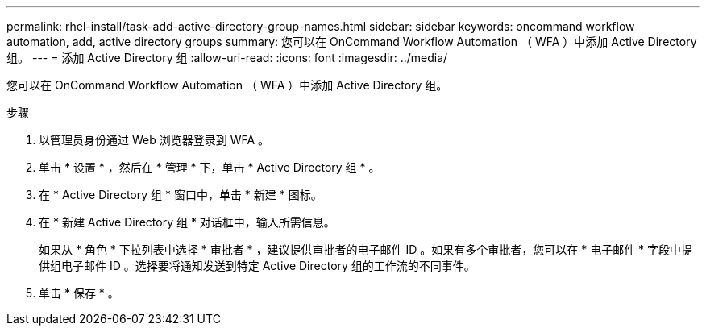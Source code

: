 ---
permalink: rhel-install/task-add-active-directory-group-names.html 
sidebar: sidebar 
keywords: oncommand workflow automation, add, active directory groups 
summary: 您可以在 OnCommand Workflow Automation （ WFA ）中添加 Active Directory 组。 
---
= 添加 Active Directory 组
:allow-uri-read: 
:icons: font
:imagesdir: ../media/


[role="lead"]
您可以在 OnCommand Workflow Automation （ WFA ）中添加 Active Directory 组。

.步骤
. 以管理员身份通过 Web 浏览器登录到 WFA 。
. 单击 * 设置 * ，然后在 * 管理 * 下，单击 * Active Directory 组 * 。
. 在 * Active Directory 组 * 窗口中，单击 * 新建 * 图标。
. 在 * 新建 Active Directory 组 * 对话框中，输入所需信息。
+
如果从 * 角色 * 下拉列表中选择 * 审批者 * ，建议提供审批者的电子邮件 ID 。如果有多个审批者，您可以在 * 电子邮件 * 字段中提供组电子邮件 ID 。选择要将通知发送到特定 Active Directory 组的工作流的不同事件。

. 单击 * 保存 * 。

